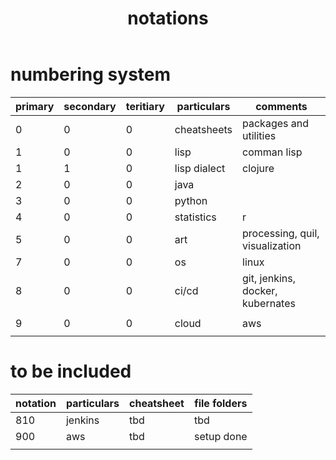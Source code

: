 #+title: notations
* numbering system
|---------+-----------+-----------+--------------+----------------------------------|
| primary | secondary | teritiary | particulars  | comments                         |
|---------+-----------+-----------+--------------+----------------------------------|
|       0 |         0 |         0 | cheatsheets  | packages and utilities           |
|       1 |         0 |         0 | lisp         | comman lisp                      |
|       1 |         1 |         0 | lisp dialect | clojure                          |
|       2 |         0 |         0 | java         |                                  |
|       3 |         0 |         0 | python       |                                  |
|       4 |         0 |         0 | statistics   | r                                |
|       5 |         0 |         0 | art          | processing, quil, visualization  |
|       7 |         0 |         0 | os           | linux                            |
|       8 |         0 |         0 | ci/cd        | git, jenkins, docker, kubernates |
|         |           |           |              |                                  |
|       9 |         0 |         0 | cloud        | aws                              |
|         |           |           |              |                                  |
|---------+-----------+-----------+--------------+----------------------------------|

* to be included
|----------+-------------+------------+--------------|
| notation | particulars | cheatsheet | file folders |
|----------+-------------+------------+--------------|
|      810 | jenkins     | tbd        | tbd          |
|      900 | aws         | tbd        | setup done   |
|          |             |            |              |
|----------+-------------+------------+--------------|


